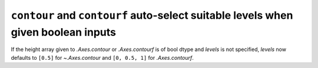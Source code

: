 ``contour`` and ``contourf`` auto-select suitable levels when given boolean inputs
~~~~~~~~~~~~~~~~~~~~~~~~~~~~~~~~~~~~~~~~~~~~~~~~~~~~~~~~~~~~~~~~~~~~~~~~~~~~~~~~~~
If the height array given to `.Axes.contour` or `.Axes.contourf` is of bool
dtype and *levels* is not specified, *levels* now defaults to ``[0.5]`` for
`~.Axes.contour` and ``[0, 0.5, 1]`` for `.Axes.contourf`.
